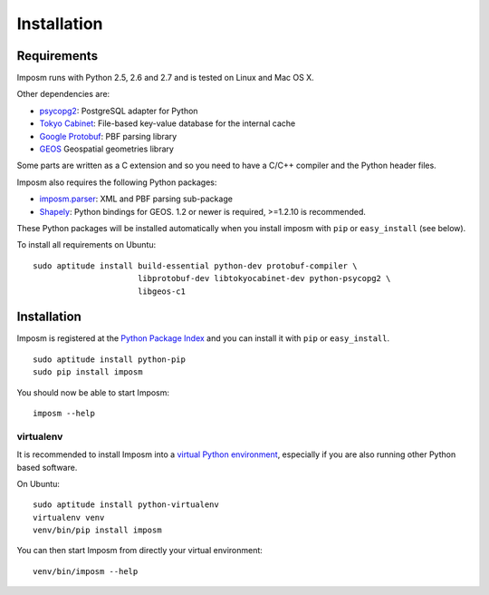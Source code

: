 Installation
============

Requirements
------------

Imposm runs with Python 2.5, 2.6 and 2.7 and is tested on Linux and Mac OS X.

Other dependencies are:

- `psycopg2 <http://www.initd.org/psycopg/>`_: PostgreSQL adapter for Python
- `Tokyo Cabinet <http://fallabs.com/tokyocabinet/>`_: File-based key-value database for the internal cache
- `Google Protobuf <http://code.google.com/p/protobuf/>`_: PBF parsing library
- `GEOS <http://trac.osgeo.org/geos/>`_ Geospatial geometries library

Some parts are written as a C extension and so you need to have a C/C++ compiler and the Python header files.

Imposm also requires the following Python packages:

- `imposm.parser <http://dev.omniscale.net/imposm.parser/>`_: XML and PBF parsing sub-package
- `Shapely <http://trac.gispython.org/lab/wiki/Shapely>`_: Python bindings for GEOS. 1.2 or newer is required, >=1.2.10 is recommended.

These Python packages will be installed automatically when you install imposm with ``pip`` or ``easy_install`` (see below).

To install all requirements on Ubuntu::

  sudo aptitude install build-essential python-dev protobuf-compiler \
                        libprotobuf-dev libtokyocabinet-dev python-psycopg2 \
                        libgeos-c1

Installation
------------

Imposm is registered at the `Python Package Index <http://pypi.python.org/pypi/imposm>`_ and you can install it with ``pip`` or ``easy_install``.

::

  sudo aptitude install python-pip
  sudo pip install imposm

You should now be able to start Imposm::

  imposm --help

virtualenv
~~~~~~~~~~

It is recommended to install Imposm into a `virtual Python environment <venv>`_, especially if you are also running other Python based software.

On Ubuntu::

  sudo aptitude install python-virtualenv
  virtualenv venv
  venv/bin/pip install imposm

You can then start Imposm from directly your virtual environment::

  venv/bin/imposm --help

.. _`venv`: http://pypi.python.org/pypi/virtualenv

